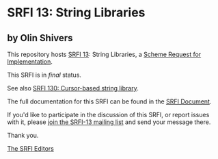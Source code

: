 * SRFI 13: String Libraries

** by Olin Shivers

This repository hosts [[https://srfi.schemers.org/srfi-13/][SRFI 13]]: String Libraries, a [[https://srfi.schemers.org/][Scheme Request for Implementation]].

This SRFI is in /final/ status.

See also [[https://srfi.schemers.org/srfi-130/][SRFI 130: Cursor-based string library]].

The full documentation for this SRFI can be found in the [[https://srfi.schemers.org/srfi-13/srfi-13.html][SRFI Document]].

If you'd like to participate in the discussion of this SRFI, or report issues with it, please [[shttp://srfi.schemers.org/srfi-13/][join the SRFI-13 mailing list]] and send your message there.

Thank you.


[[mailto:srfi-editors@srfi.schemers.org][The SRFI Editors]]
